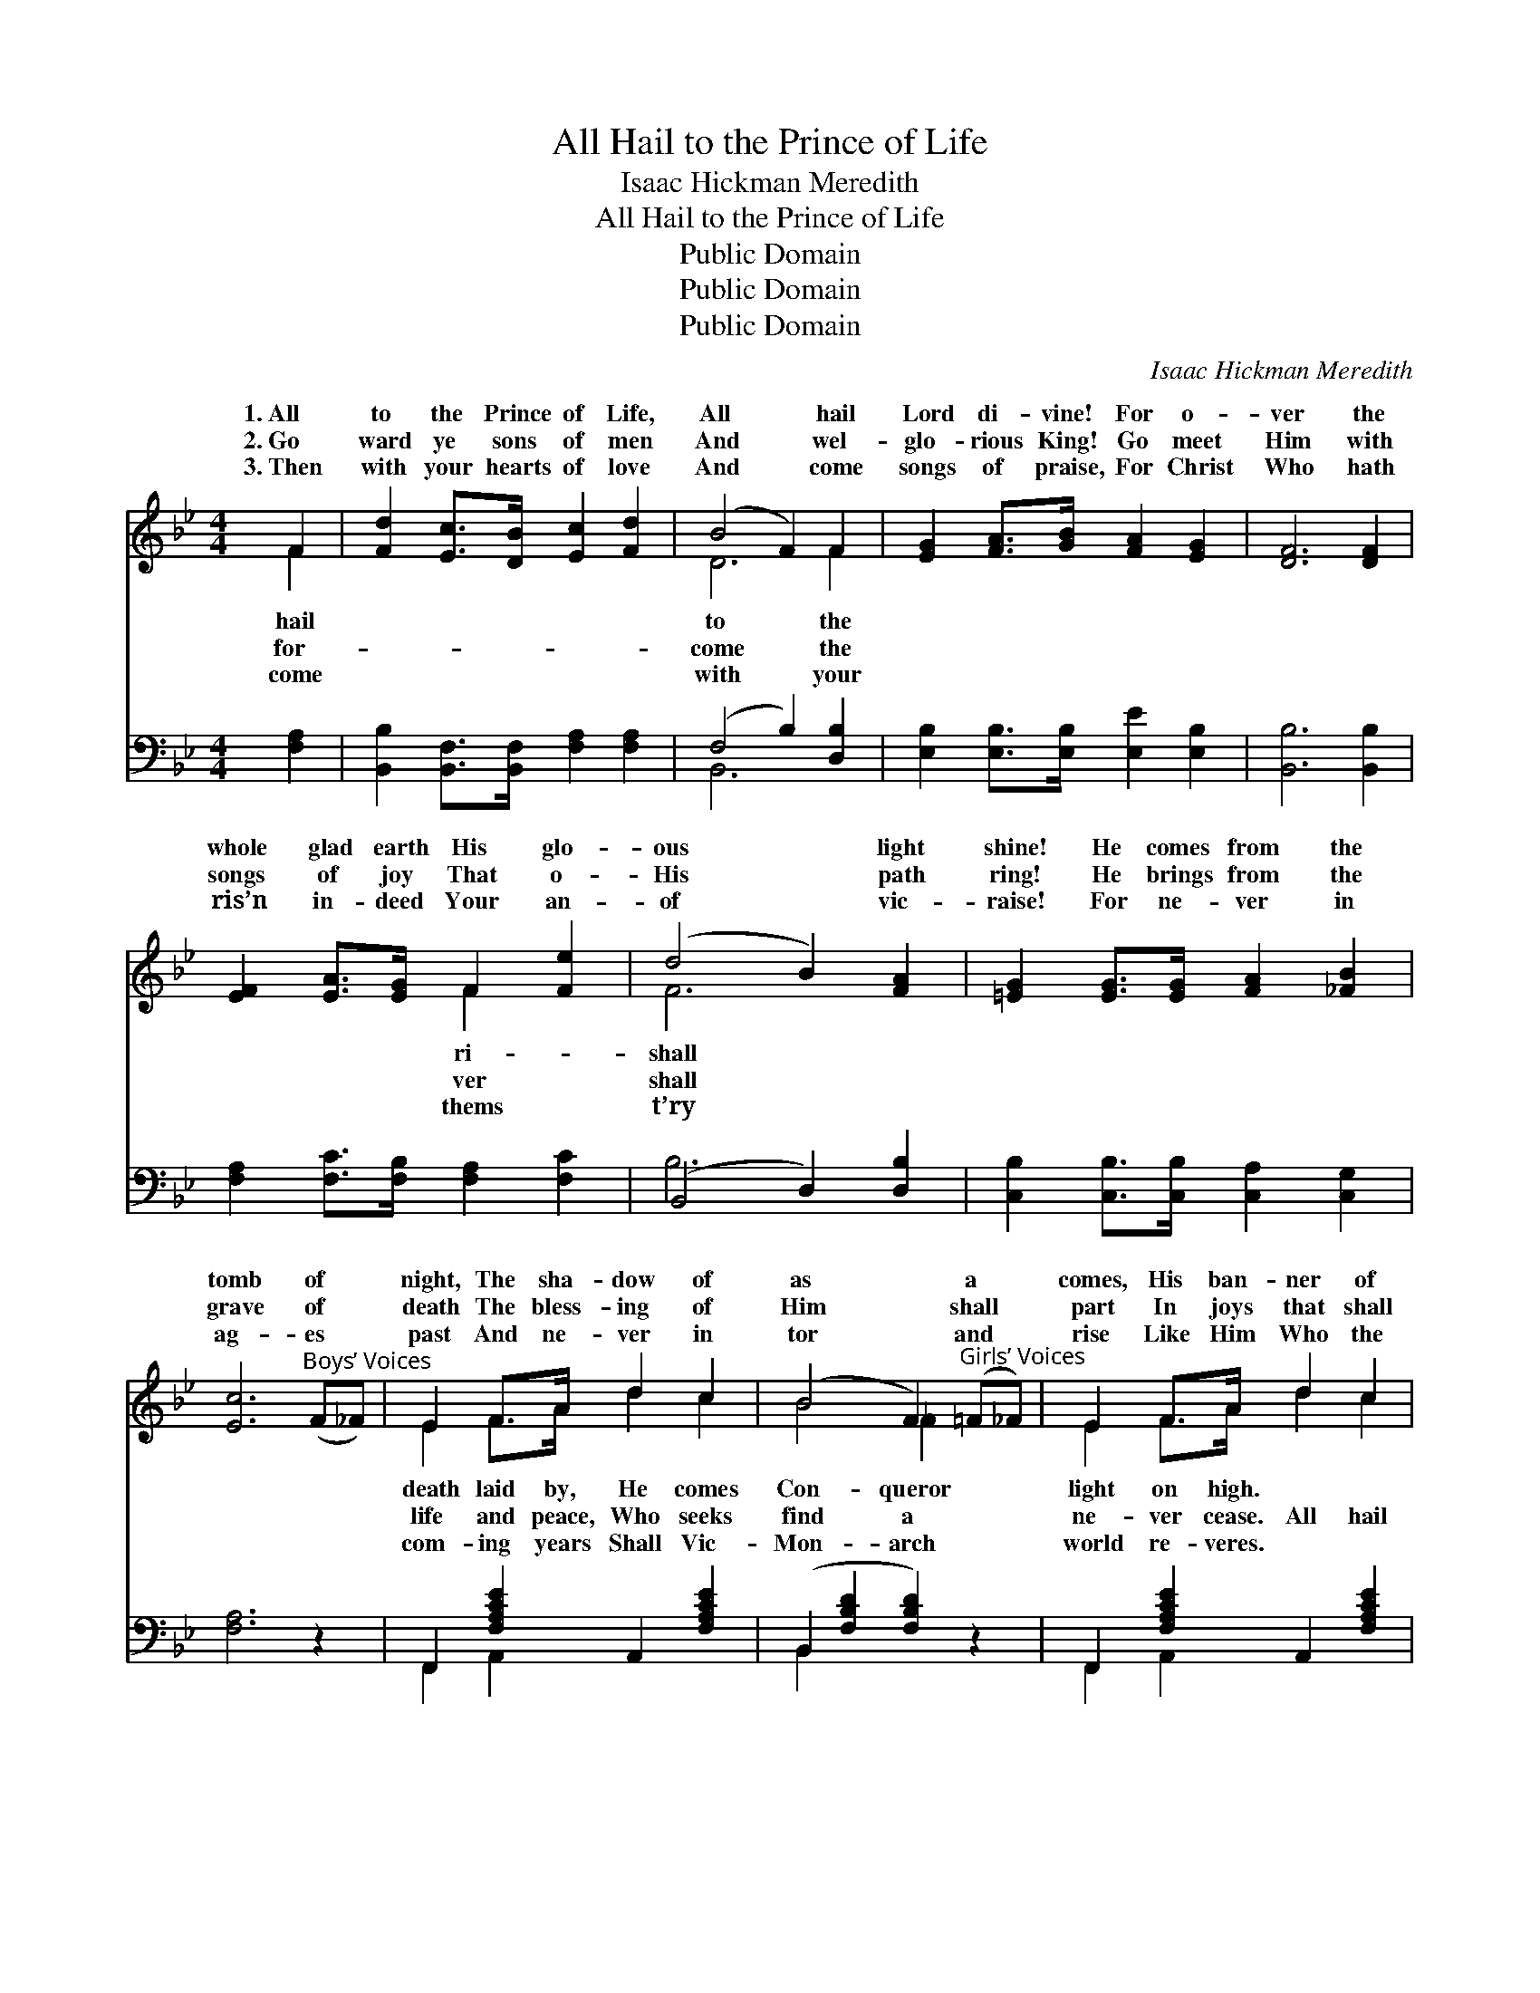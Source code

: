 X:1
T:All Hail to the Prince of Life
T:Isaac Hickman Meredith
T:All Hail to the Prince of Life
T:Public Domain
T:Public Domain
T:Public Domain
C:Isaac Hickman Meredith
Z:Public Domain
%%score ( 1 2 ) ( 3 4 )
L:1/8
M:4/4
K:Bb
V:1 treble 
V:2 treble 
V:3 bass 
V:4 bass 
V:1
 F2 | [Fd]2 [Ec]>[DB] [Ec]2 [Fd]2 | (B4 F2) F2 | [EG]2 [FA]>[GB] [FA]2 [EG]2 | [DF]6 [DF]2 | %5
w: 1.~All|to the Prince of Life,|All * hail|Lord di- vine! For o-|ver the|
w: 2.~Go|ward ye sons of men|And * wel-|glo- rious King! Go meet|Him with|
w: 3.~Then|with your hearts of love|And * come|songs of praise, For Christ|Who hath|
 [EF]2 [EA]>[EG] F2 [Fe]2 | (d4 B2) [FA]2 | [=EG]2 [EG]>[EG] [FA]2 [_FB]2 | %8
w: whole glad earth His glo-|ous * light|shine! He comes from the|
w: songs of joy That o-|His * path|ring! He brings from the|
w: ris’n in- deed Your an-|of * vic-|raise! For ne- ver in|
 [Ec]6"^Boys’ Voices" (F_F) | E2 F>A d2 c2 | (B4 F2)"^Girls’ Voices" (=F_F) | E2 F>A d2 c2 | %12
w: tomb of *|night, The sha- dow of|as * a *|comes, His ban- ner of|
w: grave of *|death The bless- ing of|Him * shall *|part In joys that shall|
w: ag- es *|past And ne- ver in|tor * and *|rise Like Him Who the|
 B6"^Full Chorus" F2 | [FB]2 [FB]>[FB] [Fc]2 [Fc]2 | ([Fd]4 [Ee]2) [B=e]2 | %15
w: |||
w: to the|Life! Ho- san- na to|Him * we|
w: |||
 [Bf]2 [Bd]>[FB] [Fd]2 [Ec]2 | [DB]6 ||"^Refrain" F2 | c2"^Boys’ Voices" =B>c d2 c2 | %19
w: ||||
w: sing— He comes as a|might-|y|tor, He comes as a|
w: ||||
 (B4 F2)"^Chorus, Girls’ Voices" [Bd]2 | [ce]2 [=Bd]>[ce] [df]2 [ce]2 | [Bd]6"^Full Chorus" F2 | %22
w: |||
w: quering * King!|||
w: |||
 [FB]2 [FB]>[FB] [Fc]2 [Fc]2 | [Fd]4 [Ee]2 [B=e]2 | [Bf]2 [Bd]>[FB] [Fd]2 [Ec]2 | [DB]6 |] %26
w: ||||
w: ||||
w: ||||
V:2
 F2 | x8 | D6 F2 | x8 | x8 | x4 F2 x2 | F6 x2 | x8 | x8 | E2 F>A d2 c2 | B4 _F2 x2 | E2 F>A d2 c2 | %12
w: hail||to the|||ri-|shall|||death laid by, He comes|Con- queror|light on high. * *|
w: for-||come the|||ver|shall|||life and peace, Who seeks|find a|ne- ver cease. All hail|
w: come||with your|||thems|t’ry|||com- ing years Shall Vic-|Mon- arch|world re- veres. * *|
 B6 F2 | x8 | x8 | x8 | x6 || F2 | E8 | D6 x2 | x8 | x6 F2 | x8 | x8 | x8 | x6 |] %26
w: ||||||||||||||
w: Prince of|||||Vic-|con-||||||||
w: ||||||||||||||
V:3
 [F,A,]2 | [B,,B,]2 [B,,F,]>[B,,F,] [F,A,]2 [F,A,]2 | (F,4 B,2) [D,B,]2 | %3
 [E,B,]2 [E,B,]>[E,B,] [E,E]2 [E,B,]2 | [B,,B,]6 [B,,B,]2 | [F,A,]2 [F,C]>[F,B,] [F,A,]2 [F,C]2 | %6
 (B,,4 D,2) [D,B,]2 | [C,B,]2 [C,B,]>[C,B,] [C,A,]2 [C,G,]2 | [F,A,]6 z2 | %9
 F,,2 [F,A,CE]2 A,,2 [F,A,CE]2 | (B,,2 [F,B,D]2 [F,B,D]2) z2 | F,,2 [F,A,CE]2 A,,2 [F,A,CE]2 | %12
 (B,,2 [F,B,D]2 [F,B,D]2) (F,E,) | [D,B,]2 [D,B,]>[D,B,] [F,A,]2 [F,A,]2 | %14
 (B,2 _A,2 [G,B,]2) [_G,^C]2 | [F,D]2 [F,F]>[F,D] [F,B,]2 [F,A,]2 | [B,,B,]6 || z2 | %18
 F,,2 [F,A,]2 C,2 [F,A,]2 | (B,,2 [F,B,]2 [F,B,]2) [F,B,D]2 | F,,2 [F,A,CE]2 A,,2 [F,A,E]2 | %21
 (B,,2 [F,B,D]2 [F,B,D]2) (F,E,) | [D,B,]2 [D,B,]>[D,B,] [F,A,]2 [F,A,]2 | %23
 (B,2 _A,2) [G,B,]2 [_G,^C]2 | [F,D]2 [F,F]>[F,D] [F,B,]2 [F,A,]2 | [B,,B,]6 |] %26
V:4
 x2 | x8 | B,,6 x2 | x8 | x8 | x8 | B,6 x2 | x8 | x8 | F,,2 A,,2 x4 | B,,2 x6 | F,,2 A,,2 x4 | %12
 B,,2 x2 A,2 x2 | x8 | B,4- x4 | x8 | x6 || x2 | F,,2 C,2 x4 | B,,2 x6 | F,,2 A,,2 x4 | %21
 B,,2 x2 A,2 x2 | x8 | B,4 x4 | x8 | x6 |] %26

